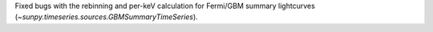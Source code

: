 Fixed bugs with the rebinning and per-keV calculation for Fermi/GBM summary lightcurves (`~sunpy.timeseries.sources.GBMSummaryTimeSeries`).
